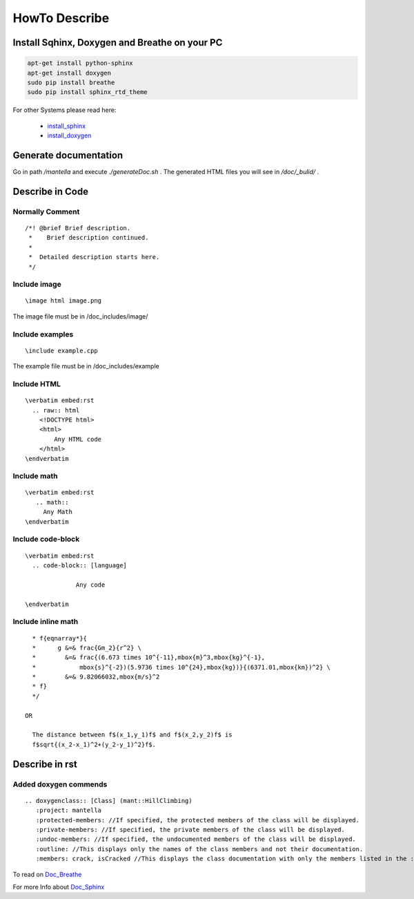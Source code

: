 HowTo Describe 
===============

Install Sqhinx, Doxygen and Breathe on your PC
-----------------------------------------------
.. code-block:: shell
       
 apt-get install python-sphinx
 apt-get install doxygen
 sudo pip install breathe
 sudo pip install sphinx_rtd_theme

For other Systems please read here:

	- `install_sphinx`_
	- `install_doxygen`_

.. _install_sphinx:	http://www.sphinx-doc.org/en/stable/install.html
.. _install_doxygen: http://www.stack.nl/~dimitri/doxygen/download.html#gitrepos
	

Generate documentation
----------------------

Go in path */mantella* and execute *./generateDoc.sh* .
The generated HTML files you will see in */doc/_bulid/* .

Describe in Code
------------------

Normally Comment
^^^^^^^^^^^^^^^^^
.. parsed-literal::
 /*! @brief Brief description.
  *    Brief description continued.
  *
  *  Detailed description starts here.
  */
   
Include image
^^^^^^^^^^^^^
.. parsed-literal::
  \\image html image.png
	
The image file must be in /doc_includes/image/

Include examples
^^^^^^^^^^^^^^^^
.. parsed-literal::
  \\include example.cpp

The example file must be in /doc_includes/example

Include HTML
^^^^^^^^^^^^
.. parsed-literal::
  \\verbatim embed:rst
    .. raw:: html
      <!DOCTYPE html>
      <html> 		
       	  Any HTML code
      </html>
  \\endverbatim
     
Include math
^^^^^^^^^^^^
.. parsed-literal::
  \\verbatim embed:rst
     .. math::
       Any Math
  \\endverbatim
	
Include code-block
^^^^^^^^^^^^^^^^^^
.. parsed-literal::
  \\verbatim embed:rst
    .. code-block:: [language]
    
		Any code
  
  \\endverbatim

	
Include inline math
^^^^^^^^^^^^^^^^^^	
.. parsed-literal::
     * \f{eqnarray*}{
     *      g &=& \frac{Gm_2}{r^2} \\
     *        &=& \frac{(6.673 \times 10^{-11}\,\mbox{m}^3\,\mbox{kg}^{-1}\,
     *            \mbox{s}^{-2})(5.9736 \times 10^{24}\,\mbox{kg})}{(6371.01\,\mbox{km})^2} \\
     *        &=& 9.82066032\,\mbox{m/s}^2
     * \f}
     */

   OR

     The distance between \f$(x_1,y_1)\f$ and \f$(x_2,y_2)\f$ is 
     \f$\sqrt{(x_2-x_1)^2+(y_2-y_1)^2}\f$.


Describe in rst
------------------

Added doxygen commends 
^^^^^^^^^^^^^^^^^^^^^^^
.. parsed-literal::
   \.. doxygenclass:: [Class] (mant::HillClimbing)  
      \:project: mantella
      \:protected-members: //If specified, the protected members of the class will be displayed.
      \:private-members: //If specified, the private members of the class will be displayed.
      \:undoc-members: //If specified, the undocumented members of the class will be displayed.
      \:outline: //This displays only the names of the class members and not their documentation.
      \:members: crack, isCracked //This displays the class documentation with only the members listed in the :members: option.1

To read on `Doc_Breathe`_
      
For more Info about `Doc_Sphinx`_

.. _Doc_Breathe: http://breathe.readthedocs.io/en/latest/directives.html
.. _Doc_Sphinx: http://www.sphinx-doc.org/en/stable/contents.html